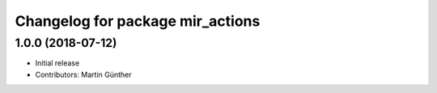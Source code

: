 ^^^^^^^^^^^^^^^^^^^^^^^^^^^^^^^^^
Changelog for package mir_actions
^^^^^^^^^^^^^^^^^^^^^^^^^^^^^^^^^

1.0.0 (2018-07-12)
------------------
* Initial release
* Contributors: Martin Günther
